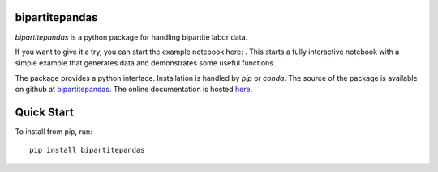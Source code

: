bipartitepandas
---------------

.. image:: https://badge.fury.io/py/bipartitepandas.svg
    :target: https://badge.fury.io/py/bipartitepandas

.. image:: https://travis-ci.com/tlamadon/bipartitepandas.svg?branch=master
    :target: https://travis-ci.com/tlamadon/bipartitepandas

.. image:: https://img.shields.io/codecov/c/github/tlamadon/bipartitepandas.svg?maxAge=2592000
    :target: https://codecov.io/github/tlamadon/bipartitepandas?branch=master

.. image:: https://img.shields.io/badge/doc-latest-blue
    :target: https://tlamadon.github.io/bipartitepandas/

`bipartitepandas` is a python package for handling bipartite labor data.

.. |binder| image:: https://mybinder.org/badge_logo.svg 
    :target: https://mybinder.org/v2/gh/tlamadon/bipartitepandas/HEAD?filepath=docs%2Fnotebooks%2Fbipartitepandas_example.ipynb

If you want to give it a try, you can start the example notebook here: |binder|. This starts a fully interactive notebook with a simple example that generates data and demonstrates some useful functions.

The package provides a python interface. Installation is handled by `pip` or `conda`. The source of the package is available on github at `bipartitepandas <https://github.com/tlamadon/bipartitepandas>`_. The online documentation is hosted  `here <https://tlamadon.github.io/bipartitepandas/>`_.

Quick Start
-----------

To install from pip, run::

    pip install bipartitepandas
